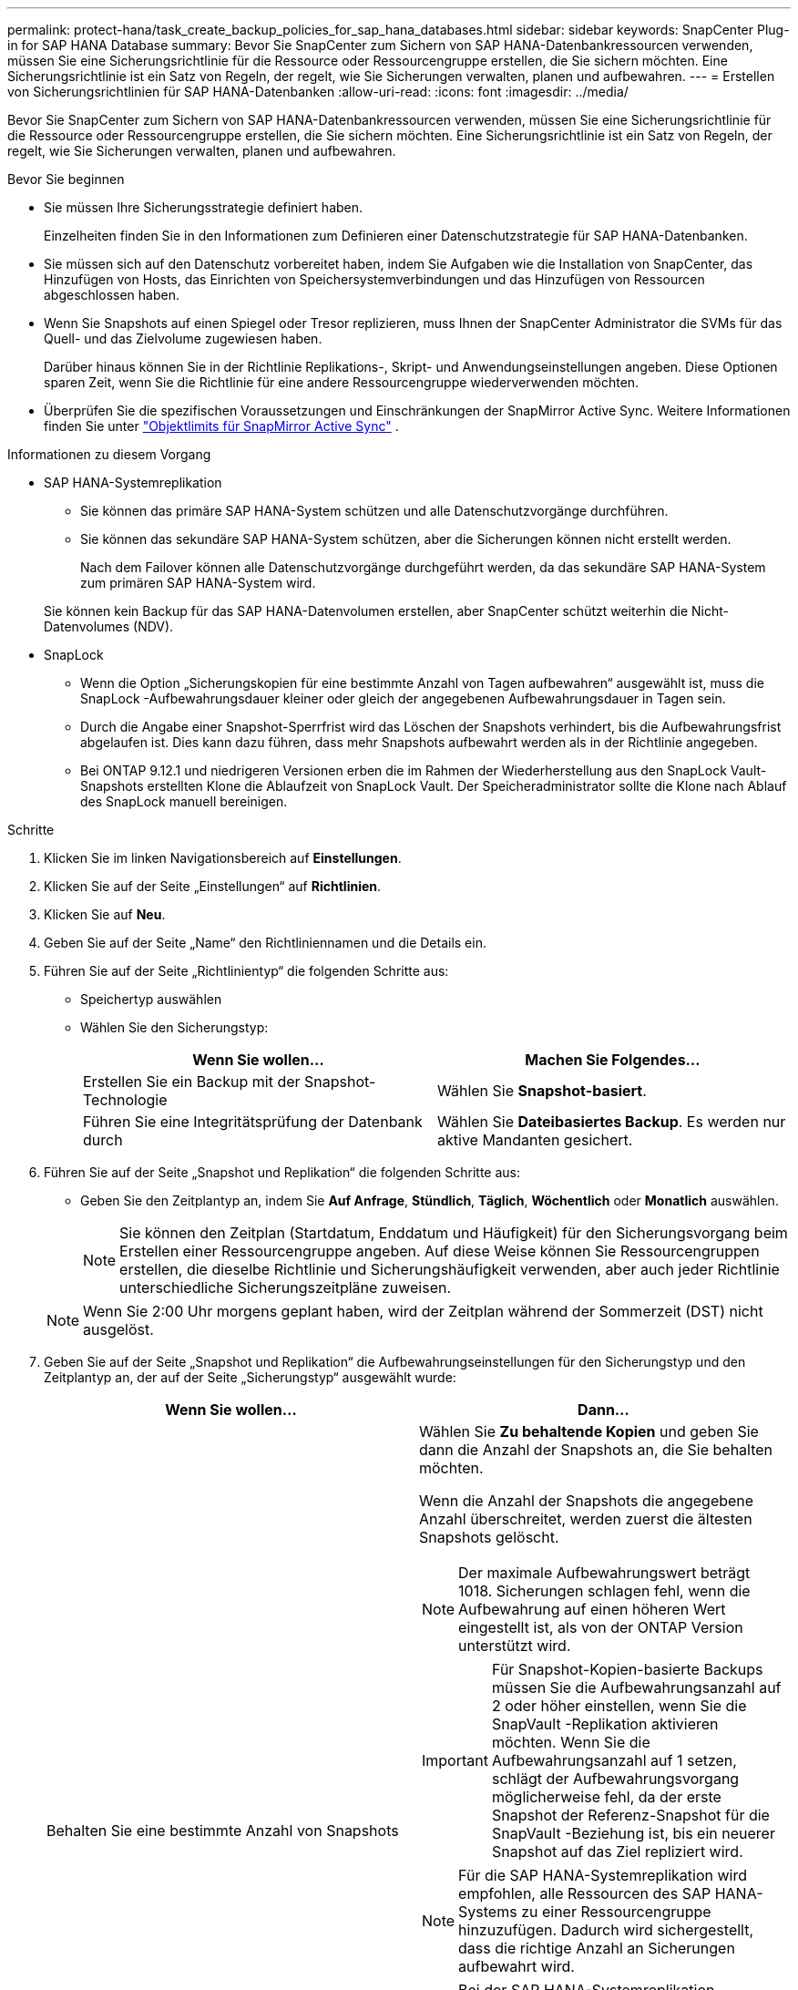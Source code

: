 ---
permalink: protect-hana/task_create_backup_policies_for_sap_hana_databases.html 
sidebar: sidebar 
keywords: SnapCenter Plug-in for SAP HANA Database 
summary: Bevor Sie SnapCenter zum Sichern von SAP HANA-Datenbankressourcen verwenden, müssen Sie eine Sicherungsrichtlinie für die Ressource oder Ressourcengruppe erstellen, die Sie sichern möchten.  Eine Sicherungsrichtlinie ist ein Satz von Regeln, der regelt, wie Sie Sicherungen verwalten, planen und aufbewahren. 
---
= Erstellen von Sicherungsrichtlinien für SAP HANA-Datenbanken
:allow-uri-read: 
:icons: font
:imagesdir: ../media/


[role="lead"]
Bevor Sie SnapCenter zum Sichern von SAP HANA-Datenbankressourcen verwenden, müssen Sie eine Sicherungsrichtlinie für die Ressource oder Ressourcengruppe erstellen, die Sie sichern möchten.  Eine Sicherungsrichtlinie ist ein Satz von Regeln, der regelt, wie Sie Sicherungen verwalten, planen und aufbewahren.

.Bevor Sie beginnen
* Sie müssen Ihre Sicherungsstrategie definiert haben.
+
Einzelheiten finden Sie in den Informationen zum Definieren einer Datenschutzstrategie für SAP HANA-Datenbanken.

* Sie müssen sich auf den Datenschutz vorbereitet haben, indem Sie Aufgaben wie die Installation von SnapCenter, das Hinzufügen von Hosts, das Einrichten von Speichersystemverbindungen und das Hinzufügen von Ressourcen abgeschlossen haben.
* Wenn Sie Snapshots auf einen Spiegel oder Tresor replizieren, muss Ihnen der SnapCenter Administrator die SVMs für das Quell- und das Zielvolume zugewiesen haben.
+
Darüber hinaus können Sie in der Richtlinie Replikations-, Skript- und Anwendungseinstellungen angeben.  Diese Optionen sparen Zeit, wenn Sie die Richtlinie für eine andere Ressourcengruppe wiederverwenden möchten.

* Überprüfen Sie die spezifischen Voraussetzungen und Einschränkungen der SnapMirror Active Sync.  Weitere Informationen finden Sie unter https://docs.netapp.com/us-en/ontap/smbc/considerations-limits.html#volumes["Objektlimits für SnapMirror Active Sync"] .


.Informationen zu diesem Vorgang
* SAP HANA-Systemreplikation
+
** Sie können das primäre SAP HANA-System schützen und alle Datenschutzvorgänge durchführen.
** Sie können das sekundäre SAP HANA-System schützen, aber die Sicherungen können nicht erstellt werden.
+
Nach dem Failover können alle Datenschutzvorgänge durchgeführt werden, da das sekundäre SAP HANA-System zum primären SAP HANA-System wird.

+
Sie können kein Backup für das SAP HANA-Datenvolumen erstellen, aber SnapCenter schützt weiterhin die Nicht-Datenvolumes (NDV).



* SnapLock
+
** Wenn die Option „Sicherungskopien für eine bestimmte Anzahl von Tagen aufbewahren“ ausgewählt ist, muss die SnapLock -Aufbewahrungsdauer kleiner oder gleich der angegebenen Aufbewahrungsdauer in Tagen sein.
** Durch die Angabe einer Snapshot-Sperrfrist wird das Löschen der Snapshots verhindert, bis die Aufbewahrungsfrist abgelaufen ist. Dies kann dazu führen, dass mehr Snapshots aufbewahrt werden als in der Richtlinie angegeben.
** Bei ONTAP 9.12.1 und niedrigeren Versionen erben die im Rahmen der Wiederherstellung aus den SnapLock Vault-Snapshots erstellten Klone die Ablaufzeit von SnapLock Vault. Der Speicheradministrator sollte die Klone nach Ablauf des SnapLock manuell bereinigen.




.Schritte
. Klicken Sie im linken Navigationsbereich auf *Einstellungen*.
. Klicken Sie auf der Seite „Einstellungen“ auf *Richtlinien*.
. Klicken Sie auf *Neu*.
. Geben Sie auf der Seite „Name“ den Richtliniennamen und die Details ein.
. Führen Sie auf der Seite „Richtlinientyp“ die folgenden Schritte aus:
+
** Speichertyp auswählen
** Wählen Sie den Sicherungstyp:
+
|===
| Wenn Sie wollen... | Machen Sie Folgendes... 


 a| 
Erstellen Sie ein Backup mit der Snapshot-Technologie
 a| 
Wählen Sie *Snapshot-basiert*.



 a| 
Führen Sie eine Integritätsprüfung der Datenbank durch
 a| 
Wählen Sie *Dateibasiertes Backup*.  Es werden nur aktive Mandanten gesichert.

|===


. Führen Sie auf der Seite „Snapshot und Replikation“ die folgenden Schritte aus:
+
** Geben Sie den Zeitplantyp an, indem Sie *Auf Anfrage*, *Stündlich*, *Täglich*, *Wöchentlich* oder *Monatlich* auswählen.
+

NOTE: Sie können den Zeitplan (Startdatum, Enddatum und Häufigkeit) für den Sicherungsvorgang beim Erstellen einer Ressourcengruppe angeben.  Auf diese Weise können Sie Ressourcengruppen erstellen, die dieselbe Richtlinie und Sicherungshäufigkeit verwenden, aber auch jeder Richtlinie unterschiedliche Sicherungszeitpläne zuweisen.

+

NOTE: Wenn Sie 2:00 Uhr morgens geplant haben, wird der Zeitplan während der Sommerzeit (DST) nicht ausgelöst.



. Geben Sie auf der Seite „Snapshot und Replikation“ die Aufbewahrungseinstellungen für den Sicherungstyp und den Zeitplantyp an, der auf der Seite „Sicherungstyp“ ausgewählt wurde:
+
|===
| Wenn Sie wollen... | Dann... 


 a| 
Behalten Sie eine bestimmte Anzahl von Snapshots
 a| 
Wählen Sie *Zu behaltende Kopien* und geben Sie dann die Anzahl der Snapshots an, die Sie behalten möchten.

Wenn die Anzahl der Snapshots die angegebene Anzahl überschreitet, werden zuerst die ältesten Snapshots gelöscht.


NOTE: Der maximale Aufbewahrungswert beträgt 1018. Sicherungen schlagen fehl, wenn die Aufbewahrung auf einen höheren Wert eingestellt ist, als von der ONTAP Version unterstützt wird.


IMPORTANT: Für Snapshot-Kopien-basierte Backups müssen Sie die Aufbewahrungsanzahl auf 2 oder höher einstellen, wenn Sie die SnapVault -Replikation aktivieren möchten.  Wenn Sie die Aufbewahrungsanzahl auf 1 setzen, schlägt der Aufbewahrungsvorgang möglicherweise fehl, da der erste Snapshot der Referenz-Snapshot für die SnapVault -Beziehung ist, bis ein neuerer Snapshot auf das Ziel repliziert wird.


NOTE: Für die SAP HANA-Systemreplikation wird empfohlen, alle Ressourcen des SAP HANA-Systems zu einer Ressourcengruppe hinzuzufügen.  Dadurch wird sichergestellt, dass die richtige Anzahl an Sicherungen aufbewahrt wird.


NOTE: Bei der SAP HANA-Systemreplikation entspricht die Gesamtzahl der erstellten Snapshots der für die Ressourcengruppe festgelegten Aufbewahrungsdauer.  Das Entfernen des ältesten Snapshots hängt davon ab, auf welchem Knoten sich der älteste Snapshot befindet.  Beispielsweise ist die Aufbewahrung für eine Ressourcengruppe mit der primären SAP HANA-Systemreplikation und der sekundären SAP HANA-Systemreplikation auf 7 festgelegt.  Sie können maximal 7 Snapshots gleichzeitig erstellen, sowohl die primäre als auch die sekundäre SAP HANA-Systemreplikation.



 a| 
Bewahren Sie die Snapshots für eine bestimmte Anzahl von Tagen auf
 a| 
Wählen Sie *Kopien aufbewahren für* und geben Sie dann die Anzahl der Tage an, für die Sie die Snapshots aufbewahren möchten, bevor sie gelöscht werden.



 a| 
Sperrzeitraum für Snapshot-Kopien
 a| 
Wählen Sie *Sperrzeitraum für Snapshot-Kopien* und geben Sie Tage, Monate oder Jahre an.

Die Aufbewahrungsdauer von SnapLock sollte weniger als 100 Jahre betragen.

|===
. Wählen Sie eine Snapshot-Bezeichnung aus.
+

NOTE: Sie können primären Snapshots SnapMirror Labels für die Remote-Replikation zuweisen, sodass die primären Snapshots den Snapshot-Replikationsvorgang von SnapCenter auf sekundäre ONTAP -Systeme auslagern können. Dies kann erfolgen, ohne die Option SnapMirror oder SnapVault auf der Richtlinienseite zu aktivieren.

. Wählen Sie für auf Snapshot-Kopien basierende Sicherungen im Abschnitt „Sekundäre Replikationsoptionen auswählen“ eine oder beide der folgenden sekundären Replikationsoptionen aus:
+
|===
| Für dieses Feld... | Machen Sie Folgendes... 


 a| 
*Aktualisieren Sie SnapMirror , nachdem Sie eine lokale Snapshot-Kopie erstellt haben*
 a| 
Wählen Sie dieses Feld aus, um Spiegelkopien der Sicherungssätze auf einem anderen Volume zu erstellen (SnapMirror -Replikation).

Diese Option sollte für die aktive Synchronisierung von SnapMirror aktiviert werden.

Wenn die Schutzbeziehung in ONTAP vom Typ „Mirror und Vault“ ist und Sie nur diese Option auswählen, wird der auf dem primären Server erstellte Snapshot nicht an das Ziel übertragen, sondern im Ziel aufgelistet.  Wenn dieser Snapshot vom Ziel ausgewählt wird, um einen Wiederherstellungsvorgang durchzuführen, wird die Fehlermeldung „Der sekundäre Speicherort ist für die ausgewählte gewölbte/gespiegelte Sicherung nicht verfügbar“ angezeigt.

Während der sekundären Replikation lädt die Ablaufzeit des SnapLock die Ablaufzeit des primären SnapLock .

Durch Klicken auf die Schaltfläche *Aktualisieren* auf der Seite „Topologie“ werden die Ablaufzeiten des sekundären und primären SnapLock aktualisiert, die von ONTAP abgerufen werden.

Sehen link:../protect-hana/task_view_sap_hana_database_backups_and_clones_in_the_topology_page_sap_hana.html["Anzeigen von SAP HANA-Datenbanksicherungen und -klonen auf der Seite „Topologie“"] .



 a| 
*Aktualisieren Sie SnapVault , nachdem Sie eine lokale Snapshot-Kopie erstellt haben*
 a| 
Wählen Sie diese Option, um eine Backup-Replikation von Festplatte zu Festplatte durchzuführen (SnapVault -Backups).

Während der sekundären Replikation lädt die Ablaufzeit des SnapLock die Ablaufzeit des primären SnapLock .  Durch Klicken auf die Schaltfläche *Aktualisieren* auf der Seite „Topologie“ werden die Ablaufzeiten des sekundären und primären SnapLock aktualisiert, die von ONTAP abgerufen werden.

Wenn SnapLock nur auf dem sekundären Server von ONTAP , bekannt als SnapLock Vault, konfiguriert ist, wird durch Klicken auf die Schaltfläche *Aktualisieren* auf der Seite „Topologie“ die Sperrdauer auf dem sekundären Server aktualisiert, die von ONTAP abgerufen wird.

Weitere Informationen zu SnapLock Vault finden Sie unter https://docs.netapp.com/us-en/ontap/snaplock/commit-snapshot-copies-worm-concept.html["Übertragen Sie Snapshot-Kopien in WORM auf einem Tresorziel"]

Sehen link:../protect-hana/task_view_sap_hana_database_backups_and_clones_in_the_topology_page_sap_hana.html["Anzeigen von SAP HANA-Datenbanksicherungen und -klonen auf der Seite „Topologie“"] .



 a| 
*Fehler bei der Wiederholungsanzahl*
 a| 
Geben Sie die maximale Anzahl an Replikationsversuchen ein, die zulässig sind, bevor der Vorgang beendet wird.

|===
+

NOTE: Sie sollten die SnapMirror Aufbewahrungsrichtlinie in ONTAP für den sekundären Speicher konfigurieren, um zu vermeiden, dass das maximale Limit für Snapshots auf dem sekundären Speicher erreicht wird.

. Überprüfen Sie die Zusammenfassung und klicken Sie dann auf *Fertig*.

